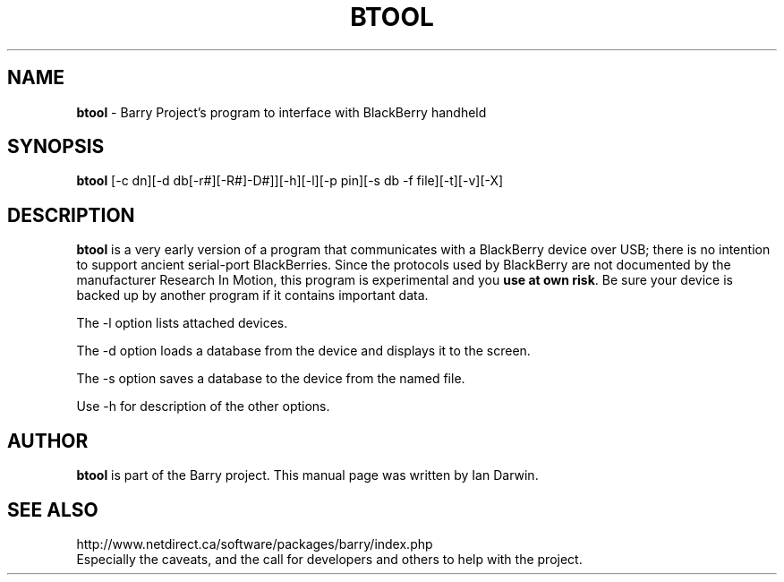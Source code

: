 .\"                                      Hey, EMACS: -*- nroff -*-
.\" First parameter, NAME, should be all caps
.\" Second parameter, SECTION, should be 1-8, maybe w/ subsection
.\" other parameters are allowed: see man(7), man(1)
.TH BTOOL 1 "February 1, 2007"
.\" Please adjust this date whenever revising the manpage.
.\"
.\" Some roff macros, for reference:
.\" .nh        disable hyphenation
.\" .hy        enable hyphenation
.\" .ad l      left justify
.\" .ad b      justify to both left and right margins
.\" .nf        disable filling
.\" .fi        enable filling
.\" .br        insert line break
.\" .sp <n>    insert n+1 empty lines
.\" for manpage-specific macros, see man(7)
.SH NAME
.B btool
\- Barry Project's program to interface with BlackBerry handheld
.SH SYNOPSIS
.B btool 
[-c dn][-d db[-r#][-R#]-D#]][-h][-l][-p pin][-s db -f file][-t][-v][-X]
.SH DESCRIPTION
.PP
.B btool
is a very early version of a program that communicates with a
BlackBerry device over USB; there is no intention to support ancient
serial-port BlackBerries.
Since the protocols used by BlackBerry are not documented 
by the manufacturer Research In Motion, this program is 
experimental and you \fBuse at own risk\fP. 
Be sure your device is backed up by another program
if it contains important data.
.PP
The -l option lists attached devices.
.PP
The -d option loads a database from the device and displays it to the screen.
.PP
The -s option saves a database to the device from the named file.
.PP
Use -h for description of the other options.

.SH AUTHOR
.B btool 
is part of the Barry project.
This manual page was written by Ian Darwin.
.SH SEE ALSO
.PP
http://www.netdirect.ca/software/packages/barry/index.php
.br
Especially the caveats, and the call for developers and others
to help with the project.
